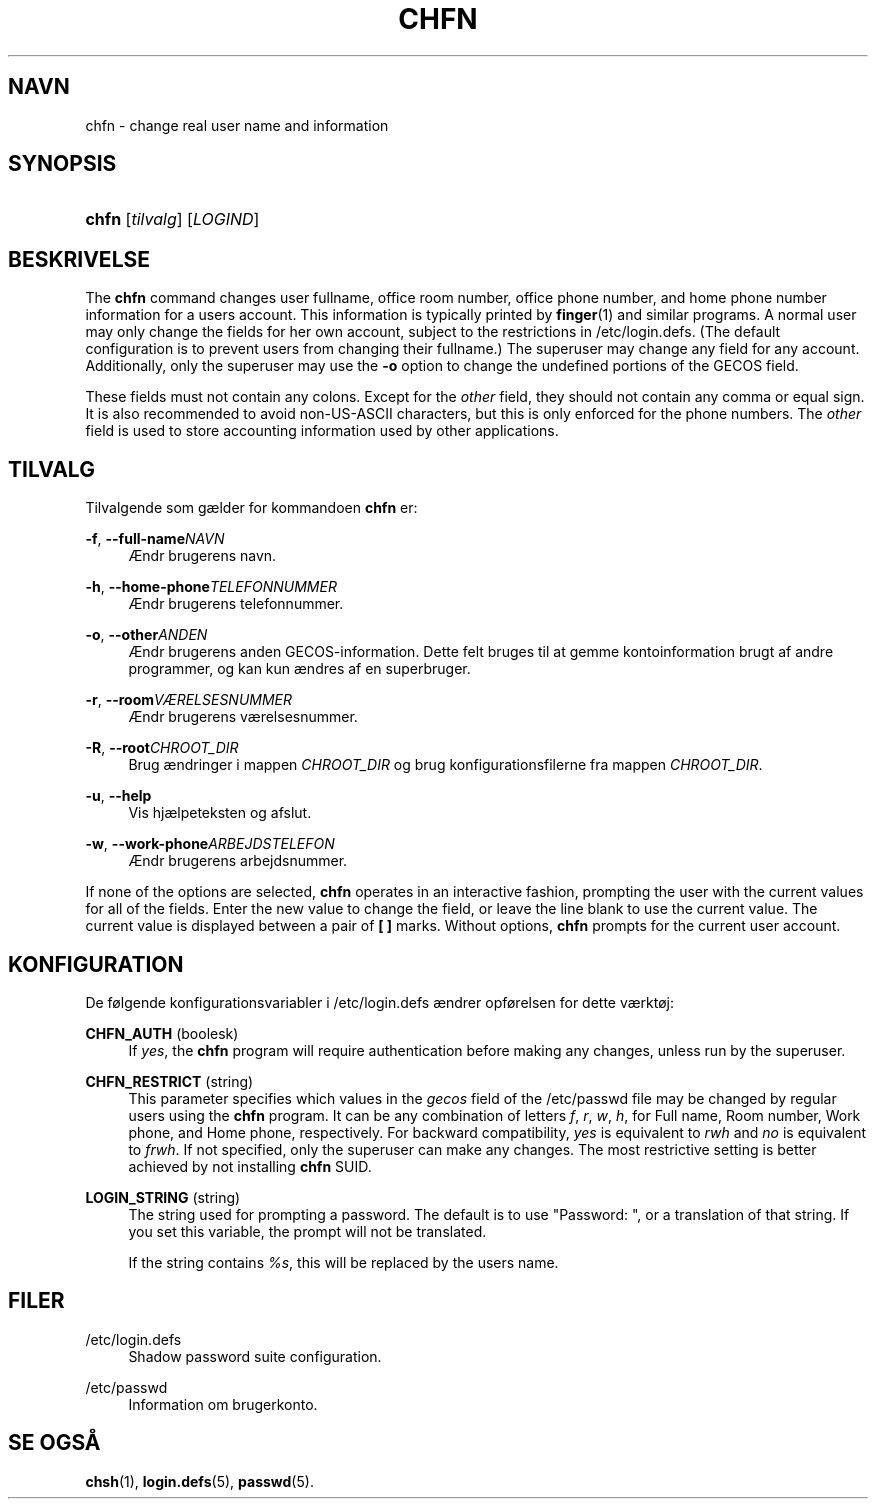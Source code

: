 '\" t
.\"     Title: chfn
.\"    Author: [FIXME: author] [see http://docbook.sf.net/el/author]
.\" Generator: DocBook XSL Stylesheets v1.75.2 <http://docbook.sf.net/>
.\"      Date: 12/02/2012
.\"    Manual: User Commands
.\"    Source: shadow-utils 4.1.5
.\"  Language: Danish
.\"
.TH "CHFN" "1" "12/02/2012" "shadow\-utils 4\&.1\&.5" "User Commands"
.\" -----------------------------------------------------------------
.\" * set default formatting
.\" -----------------------------------------------------------------
.\" disable hyphenation
.nh
.\" disable justification (adjust text to left margin only)
.ad l
.\" -----------------------------------------------------------------
.\" * MAIN CONTENT STARTS HERE *
.\" -----------------------------------------------------------------
.SH "NAVN"
chfn \- change real user name and information
.SH "SYNOPSIS"
.HP \w'\fBchfn\fR\ 'u
\fBchfn\fR [\fItilvalg\fR] [\fILOGIND\fR]
.SH "BESKRIVELSE"
.PP
The
\fBchfn\fR
command changes user fullname, office room number, office phone number, and home phone number information for a user\*(Aqs account\&. This information is typically printed by
\fBfinger\fR(1)
and similar programs\&. A normal user may only change the fields for her own account, subject to the restrictions in
/etc/login\&.defs\&. (The default configuration is to prevent users from changing their fullname\&.) The superuser may change any field for any account\&. Additionally, only the superuser may use the
\fB\-o\fR
option to change the undefined portions of the GECOS field\&.
.PP
These fields must not contain any colons\&. Except for the
\fIother\fR
field, they should not contain any comma or equal sign\&. It is also recommended to avoid non\-US\-ASCII characters, but this is only enforced for the phone numbers\&. The
\fIother\fR
field is used to store accounting information used by other applications\&.
.SH "TILVALG"
.PP
Tilvalgende som g\(aelder for kommandoen
\fBchfn\fR
er:
.PP
\fB\-f\fR, \fB\-\-full\-name\fR\fINAVN\fR
.RS 4
\(AEndr brugerens navn\&.
.RE
.PP
\fB\-h\fR, \fB\-\-home\-phone\fR\fITELEFONNUMMER\fR
.RS 4
\(AEndr brugerens telefonnummer\&.
.RE
.PP
\fB\-o\fR, \fB\-\-other\fR\fIANDEN\fR
.RS 4
\(AEndr brugerens anden GECOS\-information\&. Dette felt bruges til at gemme kontoinformation brugt af andre programmer, og kan kun \(aendres af en superbruger\&.
.RE
.PP
\fB\-r\fR, \fB\-\-room\fR\fIV\(AERELSESNUMMER\fR
.RS 4
\(AEndr brugerens v\(aerelsesnummer\&.
.RE
.PP
\fB\-R\fR, \fB\-\-root\fR\fICHROOT_DIR\fR
.RS 4
Brug \(aendringer i mappen
\fICHROOT_DIR\fR
og brug konfigurationsfilerne fra mappen
\fICHROOT_DIR\fR\&.
.RE
.PP
\fB\-u\fR, \fB\-\-help\fR
.RS 4
Vis hj\(aelpeteksten og afslut\&.
.RE
.PP
\fB\-w\fR, \fB\-\-work\-phone\fR\fIARBEJDSTELEFON\fR
.RS 4
\(AEndr brugerens arbejdsnummer\&.
.RE
.PP
If none of the options are selected,
\fBchfn\fR
operates in an interactive fashion, prompting the user with the current values for all of the fields\&. Enter the new value to change the field, or leave the line blank to use the current value\&. The current value is displayed between a pair of
\fB[ ]\fR
marks\&. Without options,
\fBchfn\fR
prompts for the current user account\&.
.SH "KONFIGURATION"
.PP
De f\(/olgende konfigurationsvariabler i
/etc/login\&.defs
\(aendrer opf\(/orelsen for dette v\(aerkt\(/oj:
.PP
\fBCHFN_AUTH\fR (boolesk)
.RS 4
If
\fIyes\fR, the
\fBchfn\fR
program will require authentication before making any changes, unless run by the superuser\&.
.RE
.PP
\fBCHFN_RESTRICT\fR (string)
.RS 4
This parameter specifies which values in the
\fIgecos\fR
field of the
/etc/passwd
file may be changed by regular users using the
\fBchfn\fR
program\&. It can be any combination of letters
\fIf\fR,
\fIr\fR,
\fIw\fR,
\fIh\fR, for Full name, Room number, Work phone, and Home phone, respectively\&. For backward compatibility,
\fIyes\fR
is equivalent to
\fIrwh\fR
and
\fIno\fR
is equivalent to
\fIfrwh\fR\&. If not specified, only the superuser can make any changes\&. The most restrictive setting is better achieved by not installing
\fBchfn\fR
SUID\&.
.RE
.PP
\fBLOGIN_STRING\fR (string)
.RS 4
The string used for prompting a password\&. The default is to use "Password: ", or a translation of that string\&. If you set this variable, the prompt will not be translated\&.
.sp
If the string contains
\fI%s\fR, this will be replaced by the user\*(Aqs name\&.
.RE
.SH "FILER"
.PP
/etc/login\&.defs
.RS 4
Shadow password suite configuration\&.
.RE
.PP
/etc/passwd
.RS 4
Information om brugerkonto\&.
.RE
.SH "SE OGS\(oA"
.PP

\fBchsh\fR(1),
\fBlogin.defs\fR(5),
\fBpasswd\fR(5)\&.
